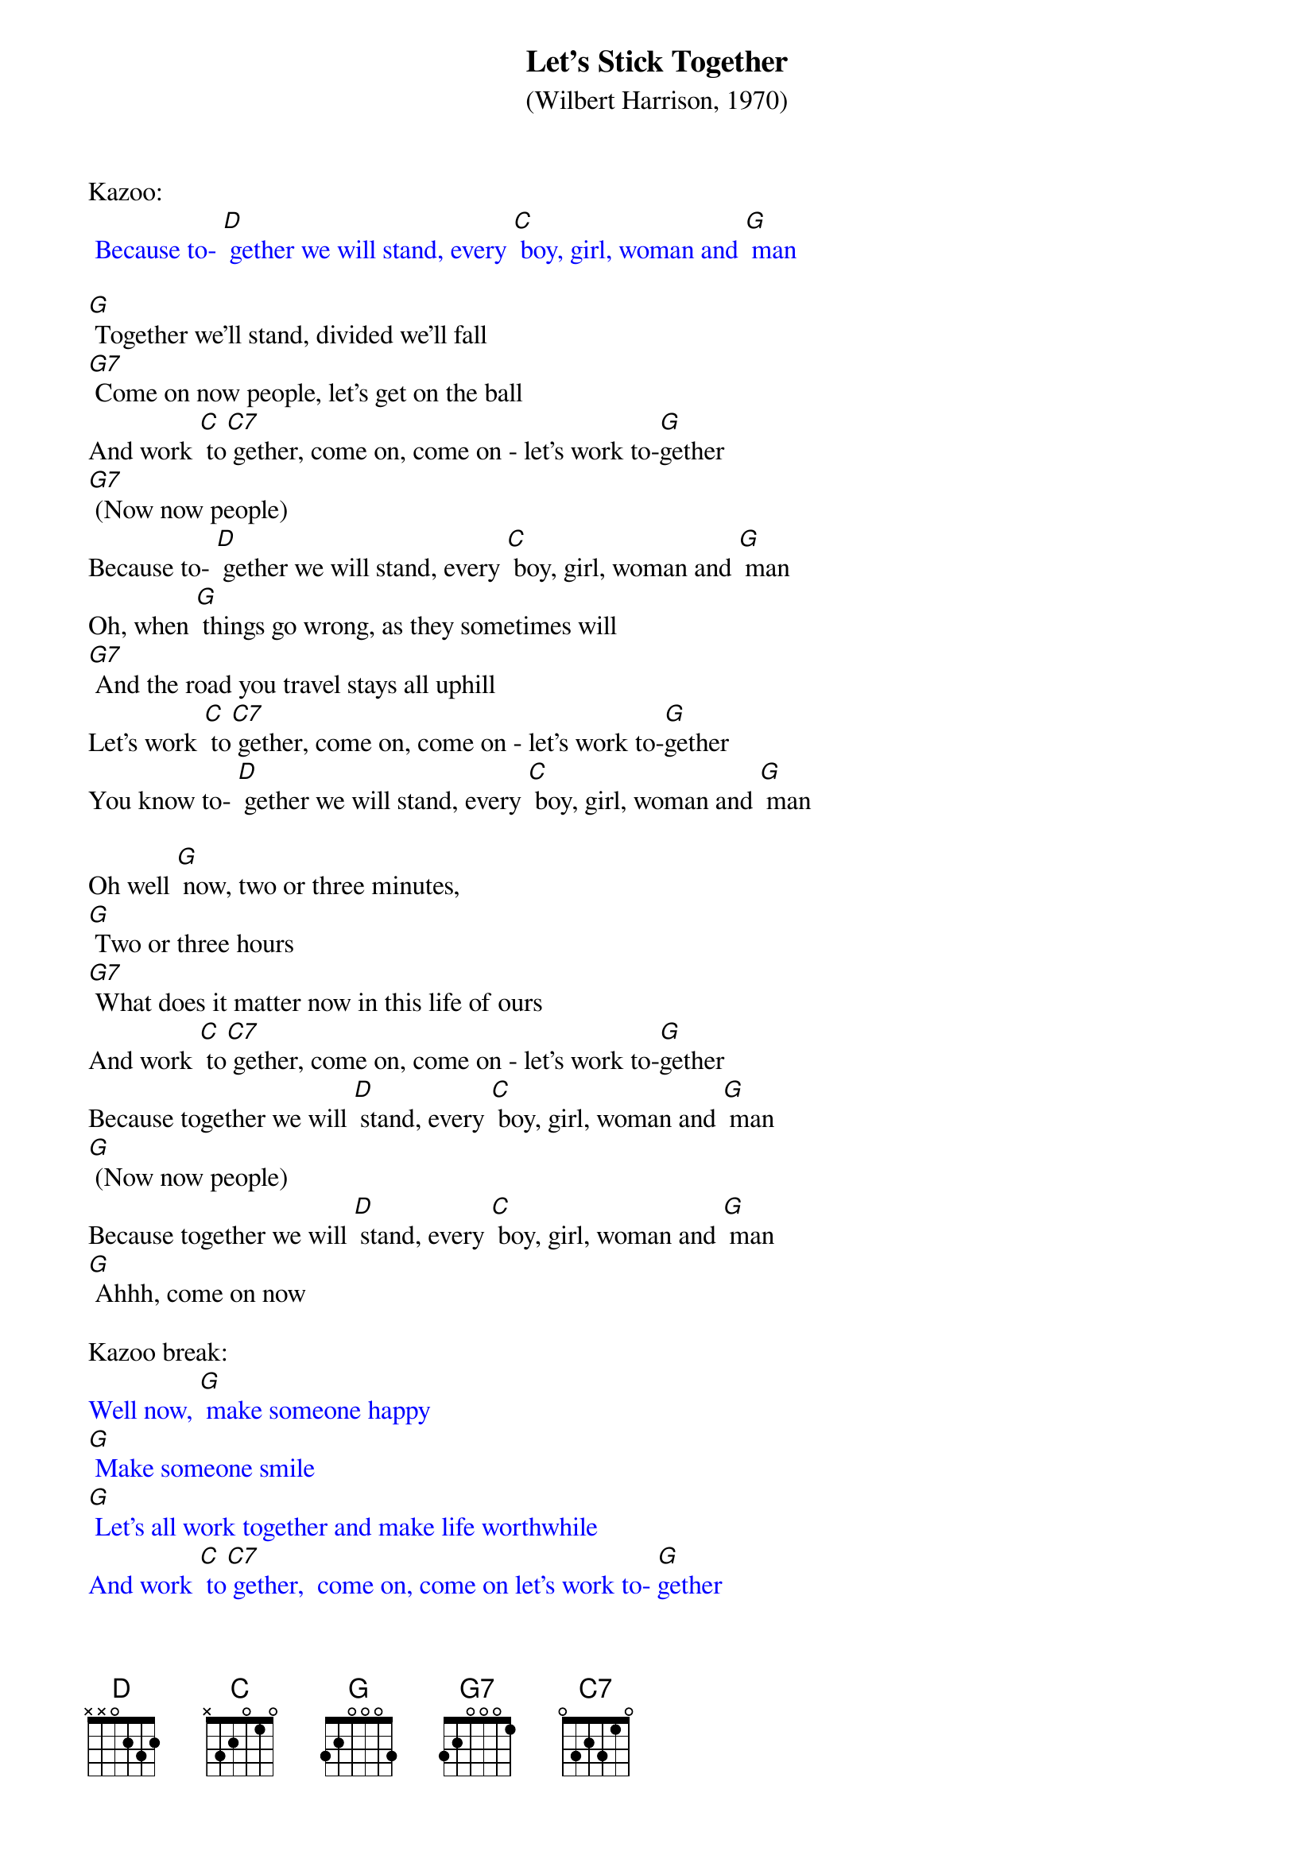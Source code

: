 {t: Let’s Stick Together}
{st: (Wilbert Harrison, 1970)}

Kazoo:
{textcolour: blue}
 Because to- [D] gether we will stand, every [C] boy, girl, woman and [G] man
{textcolour}

[G] Together we'll stand, divided we'll fall
[G7] Come on now people, let's get on the ball
And work [C] to[C7] gether, come on, come on - let's work to-[G]gether
[G7] (Now now people)
Because to- [D] gether we will stand, every [C] boy, girl, woman and [G] man
Oh, when [G] things go wrong, as they sometimes will
[G7] And the road you travel stays all uphill
Let’s work [C] to[C7] gether, come on, come on - let's work to-[G]gether
You know to- [D] gether we will stand, every [C] boy, girl, woman and [G] man

Oh well [G] now, two or three minutes,
[G] Two or three hours
[G7] What does it matter now in this life of ours
And work [C] to[C7] gether, come on, come on - let's work to-[G]gether
Because together we will [D] stand, every [C] boy, girl, woman and [G] man
[G] (Now now people)
Because together we will [D] stand, every [C] boy, girl, woman and [G] man
[G] Ahhh, come on now

Kazoo break:
{textcolour: blue}
Well now, [G] make someone happy
[G] Make someone smile
[G] Let's all work together and make life worthwhile
And work [C] to[C7] gether,  come on, come on let's work to- [G]gether
[G] (Now now people)
Because together we will [D] stand, every [C] boy, girl woman and [G] man
{textcolour}

Well now, [G] make someone happy
[G] Make someone smile
[G7] Let's all work together and make life worthwhile
And work [C] to-[C7]gether,  come on, come on let's work to- [G]gether
[G] (Now now people)
Because together we will [D] stand, every [C] boy, girl woman and [G] man
Oh well now, [G] come on you people, walk hand in hand
Let's make this world of ours a good place to stand and work [C] to-[C7]gether
Come on, come on let's work to[G]gether
[G] (Now now people)
Because [D] together we will stand, every [C] boy, girl woman and [G] man
Well now [D] together we will stand, every [C] boy, girl, woman and [G] man
Well now [D] together we will stand (pause) every [C] boy, girl, woman and [G] man
